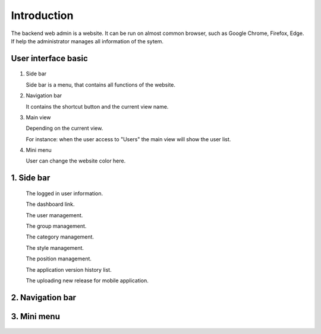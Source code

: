 ============
Introduction
============

The backend web admin is a website. It can be run on almost common browser, such as Google Chrome, Firefox, Edge. If help the administrator manages all information of the sytem.

User interface basic
----------------------

.. figure:: ../Resources/Images/interface_basic.png
   :alt: interface_basic
   :scale: 50 %

#.  Side bar

    Side bar is a menu, that contains all functions of the website.

#.  Navigation bar

    It contains the shortcut button and the current view name.

#.  Main view

    Depending on the current view. 

    For instance: when the user access to "Users" the main view will show the user list.

#.  Mini menu

    User can change the website color here.

1. Side bar
-------------------

.. figure:: ../Resources/Images/sidebar.png
   :alt: interface_basic
   :scale: 50 %

   The logged in user information.
   
   The dashboard link.
   
   The user management.
   
   The group management.
   
   The category management.
   
   The style management.
   
   The position management.
   
   The application version history list.
   
   The uploading new release for mobile application.
   

2. Navigation bar
-----------------------

.. figure:: ../Resources/Images/navigation.png
   :alt: interface_basic
   :scale: 50 %

    1. The minimum/maximum sidebar button.
    
    2. The current view name.
    
    3. The shortcut to the dashboard.
    
    4. The logout button.

3. Mini menu
-----------------------

.. figure:: ../Resources/Images/minimenu.png
   :alt: interface_basic
   :scale: 50 %

    1. Turn on/off image of sidebar.
    
    2. Show minimum/maximum sidebar.
    
    3. Color option of web view.
    
    4. The image of sidebar.
    
